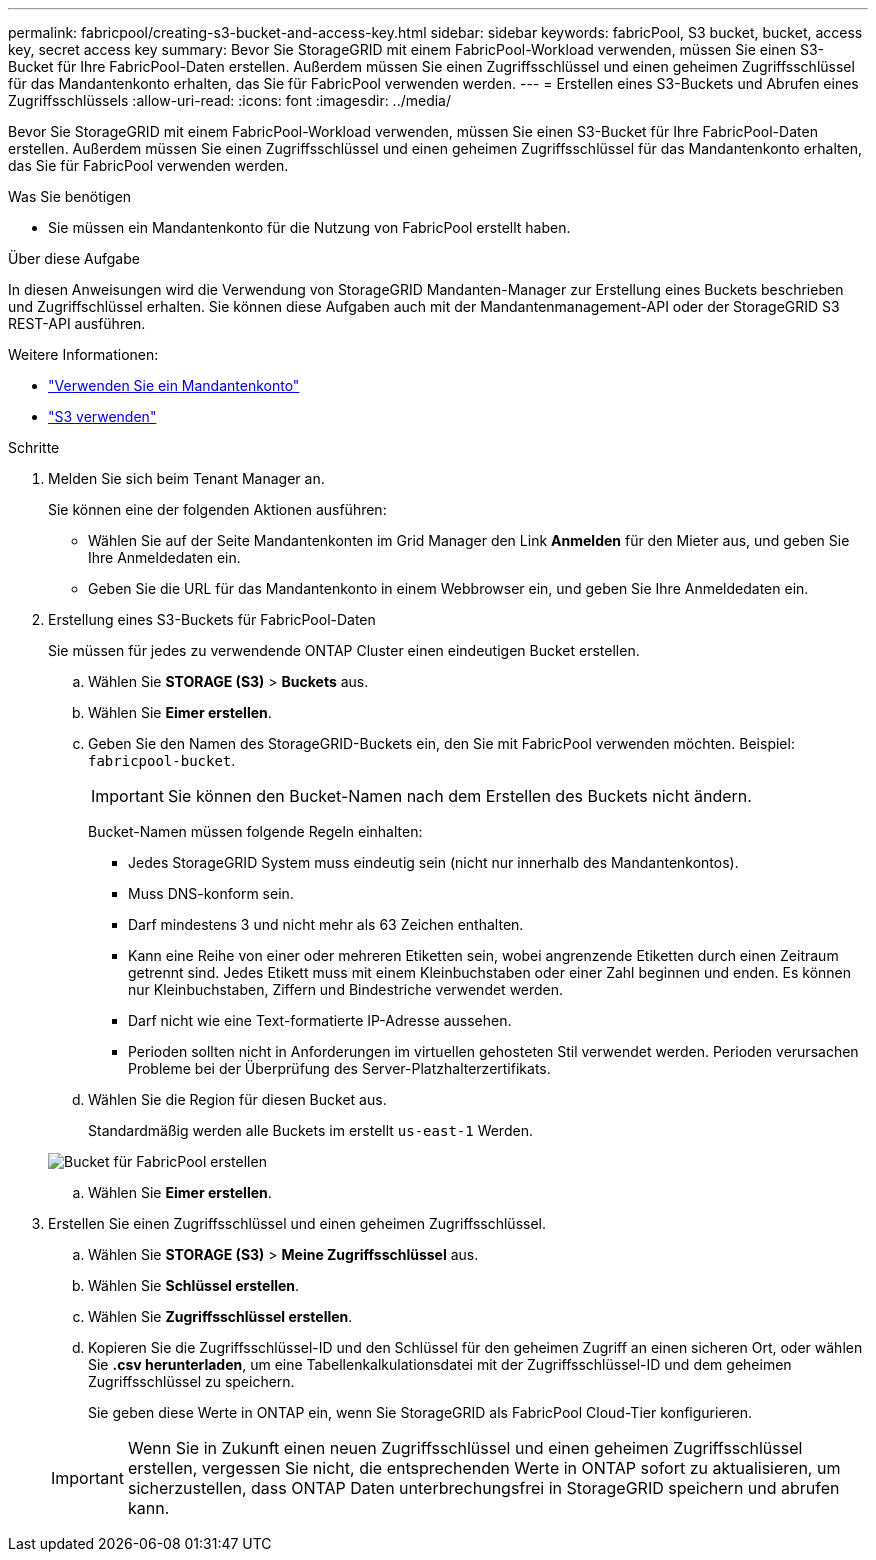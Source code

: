 ---
permalink: fabricpool/creating-s3-bucket-and-access-key.html 
sidebar: sidebar 
keywords: fabricPool, S3 bucket, bucket, access key, secret access key 
summary: Bevor Sie StorageGRID mit einem FabricPool-Workload verwenden, müssen Sie einen S3-Bucket für Ihre FabricPool-Daten erstellen. Außerdem müssen Sie einen Zugriffsschlüssel und einen geheimen Zugriffsschlüssel für das Mandantenkonto erhalten, das Sie für FabricPool verwenden werden. 
---
= Erstellen eines S3-Buckets und Abrufen eines Zugriffsschlüssels
:allow-uri-read: 
:icons: font
:imagesdir: ../media/


[role="lead"]
Bevor Sie StorageGRID mit einem FabricPool-Workload verwenden, müssen Sie einen S3-Bucket für Ihre FabricPool-Daten erstellen. Außerdem müssen Sie einen Zugriffsschlüssel und einen geheimen Zugriffsschlüssel für das Mandantenkonto erhalten, das Sie für FabricPool verwenden werden.

.Was Sie benötigen
* Sie müssen ein Mandantenkonto für die Nutzung von FabricPool erstellt haben.


.Über diese Aufgabe
In diesen Anweisungen wird die Verwendung von StorageGRID Mandanten-Manager zur Erstellung eines Buckets beschrieben und Zugriffschlüssel erhalten. Sie können diese Aufgaben auch mit der Mandantenmanagement-API oder der StorageGRID S3 REST-API ausführen.

Weitere Informationen:

* link:../tenant/index.html["Verwenden Sie ein Mandantenkonto"]
* link:../s3/index.html["S3 verwenden"]


.Schritte
. Melden Sie sich beim Tenant Manager an.
+
Sie können eine der folgenden Aktionen ausführen:

+
** Wählen Sie auf der Seite Mandantenkonten im Grid Manager den Link *Anmelden* für den Mieter aus, und geben Sie Ihre Anmeldedaten ein.
** Geben Sie die URL für das Mandantenkonto in einem Webbrowser ein, und geben Sie Ihre Anmeldedaten ein.


. Erstellung eines S3-Buckets für FabricPool-Daten
+
Sie müssen für jedes zu verwendende ONTAP Cluster einen eindeutigen Bucket erstellen.

+
.. Wählen Sie *STORAGE (S3)* > *Buckets* aus.
.. Wählen Sie *Eimer erstellen*.
.. Geben Sie den Namen des StorageGRID-Buckets ein, den Sie mit FabricPool verwenden möchten. Beispiel: `fabricpool-bucket`.
+

IMPORTANT: Sie können den Bucket-Namen nach dem Erstellen des Buckets nicht ändern.

+
Bucket-Namen müssen folgende Regeln einhalten:

+
*** Jedes StorageGRID System muss eindeutig sein (nicht nur innerhalb des Mandantenkontos).
*** Muss DNS-konform sein.
*** Darf mindestens 3 und nicht mehr als 63 Zeichen enthalten.
*** Kann eine Reihe von einer oder mehreren Etiketten sein, wobei angrenzende Etiketten durch einen Zeitraum getrennt sind. Jedes Etikett muss mit einem Kleinbuchstaben oder einer Zahl beginnen und enden. Es können nur Kleinbuchstaben, Ziffern und Bindestriche verwendet werden.
*** Darf nicht wie eine Text-formatierte IP-Adresse aussehen.
*** Perioden sollten nicht in Anforderungen im virtuellen gehosteten Stil verwendet werden. Perioden verursachen Probleme bei der Überprüfung des Server-Platzhalterzertifikats.


.. Wählen Sie die Region für diesen Bucket aus.
+
Standardmäßig werden alle Buckets im erstellt `us-east-1` Werden.

+
image::../media/create_bucket_for_fabricpool.png[Bucket für FabricPool erstellen]

.. Wählen Sie *Eimer erstellen*.


. Erstellen Sie einen Zugriffsschlüssel und einen geheimen Zugriffsschlüssel.
+
.. Wählen Sie *STORAGE (S3)* > *Meine Zugriffsschlüssel* aus.
.. Wählen Sie *Schlüssel erstellen*.
.. Wählen Sie *Zugriffsschlüssel erstellen*.
.. Kopieren Sie die Zugriffsschlüssel-ID und den Schlüssel für den geheimen Zugriff an einen sicheren Ort, oder wählen Sie *.csv herunterladen*, um eine Tabellenkalkulationsdatei mit der Zugriffsschlüssel-ID und dem geheimen Zugriffsschlüssel zu speichern.
+
Sie geben diese Werte in ONTAP ein, wenn Sie StorageGRID als FabricPool Cloud-Tier konfigurieren.

+

IMPORTANT: Wenn Sie in Zukunft einen neuen Zugriffsschlüssel und einen geheimen Zugriffsschlüssel erstellen, vergessen Sie nicht, die entsprechenden Werte in ONTAP sofort zu aktualisieren, um sicherzustellen, dass ONTAP Daten unterbrechungsfrei in StorageGRID speichern und abrufen kann.




